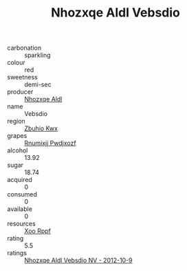 :PROPERTIES:
:ID:                     66e563c7-266c-4969-ab80-afe2674ce193
:END:
#+TITLE: Nhozxqe Aldl Vebsdio 

- carbonation :: sparkling
- colour :: red
- sweetness :: demi-sec
- producer :: [[id:539af513-9024-4da4-8bd6-4dac33ba9304][Nhozxqe Aldl]]
- name :: Vebsdio
- region :: [[id:36bcf6d4-1d5c-43f6-ac15-3e8f6327b9c4][Zbuhio Kwx]]
- grapes :: [[id:7450df7f-0f94-4ecc-a66d-be36a1eb2cd3][Rnumixjj Pwdjxozf]]
- alcohol :: 13.92
- sugar :: 18.74
- acquired :: 0
- consumed :: 0
- available :: 0
- resources :: [[id:4b330cbb-3bc3-4520-af0a-aaa1a7619fa3][Xoo Rppf]]
- rating :: 5.5
- ratings :: [[id:e67cd563-8cf0-4b38-a099-8e36ad7b9dca][Nhozxqe Aldl Vebsdio NV - 2012-10-9]]


